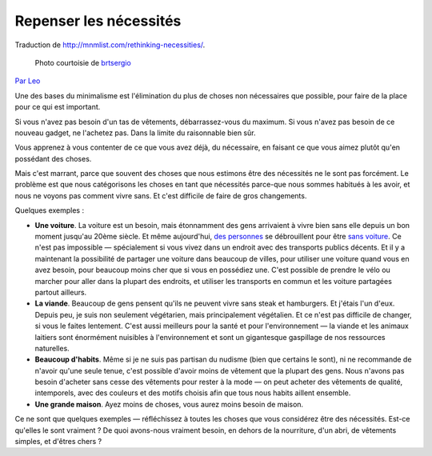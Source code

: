 Repenser les nécessités
#######################

Traduction de http://mnmlist.com/rethinking-necessities/.

.. figure:: images/20090906cycle.jpeg
    :figwidth: image

    Photo courtoisie de `brtsergio <http://www.flickr.com/photos/brtsergio/184026033/>`_

`Par Leo <http://twitter.com/zen_habits>`_


Une des bases du minimalisme est l'élimination du plus de choses non nécessaires que possible, pour faire de la place pour ce qui est important.

Si vous n'avez pas besoin d'un tas de vêtements, débarrassez-vous du maximum. Si vous n'avez pas besoin de ce nouveau gadget, ne l'achetez pas. Dans la limite du raisonnable bien sûr.

Vous apprenez à vous contenter de ce que vous avez déjà, du nécessaire, en faisant ce que vous aimez plutôt qu'en possédant des choses.

Mais c'est marrant, parce que souvent des choses que nous estimons être des nécessités ne le sont pas forcément. Le problème est que nous catégorisons les choses en tant que nécessités parce-que nous sommes habitués à les avoir, et nous ne voyons pas comment vivre sans. Et c'est difficile de faire de gros changements.

Quelques exemples :

* **Une voiture**. La voiture est un besoin, mais étonnamment des gens arrivaient à vivre bien sans elle depuis un bon moment jusqu'au 20ème siècle. Et même aujourd'hui, `des personnes <http://carfreefamily.blogspot.com/>`_ se débrouillent pour être `sans voiture <http://daily.sightline.org/daily_score/series/the-year-of-living-car-lessly-experiment>`_. Ce n'est pas impossible — spécialement si vous vivez dans un endroit avec des transports publics décents. Et il y a maintenant la possibilité de partager une voiture dans beaucoup de villes, pour utiliser une voiture quand vous en avez besoin, pour beaucoup moins cher que si vous en possédiez une. C'est possible de prendre le vélo ou marcher pour aller dans la plupart des endroits, et utiliser les transports en commun et les voiture partagées partout ailleurs.

* **La viande**. Beaucoup de gens pensent qu'ils ne peuvent vivre sans steak et hamburgers. Et j'étais l'un d'eux. Depuis peu, je suis non seulement végétarien, mais principalement végétalien. Et ce n'est pas difficile de changer, si vous le faites lentement. C'est aussi meilleurs pour la santé et pour l'environnement — la viande et les animaux laitiers sont énormément nuisibles à l'environnement et sont un gigantesque gaspillage de nos ressources naturelles.

* **Beaucoup d'habits**. Même si je ne suis pas partisan du nudisme (bien que certains le sont), ni ne recommande de n'avoir qu'une seule tenue, c'est possible d'avoir moins de vêtement que la plupart des gens. Nous n'avons pas besoin d'acheter sans cesse des vêtements pour rester à la mode — on peut acheter des vêtements de qualité, intemporels, avec des couleurs et des motifs choisis afin que tous nous habits aillent ensemble.

* **Une grande maison**. Ayez moins de choses, vous aurez moins besoin de maison.

Ce ne sont que quelques exemples — réfléchissez à toutes les choses que vous considérez être des nécessités. Est-ce qu'elles le sont vraiment ? De quoi avons-nous vraiment besoin, en dehors de la nourriture, d'un abri, de vêtements simples, et d'êtres chers ?
